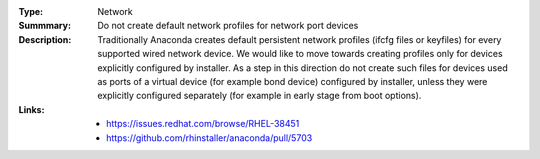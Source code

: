 :Type: Network
:Summmary: Do not create default network profiles for network port devices

:Description:
    Traditionally Anaconda creates default persistent network profiles (ifcfg files or keyfiles) for every supported wired network device.  We would like to move towards creating profiles only for devices explicitly configured by installer. As a step in this direction do not create such files for devices used as ports of a virtual device (for example bond device) configured by installer, unless they were explicitly configured separately (for example in early stage from boot options).

:Links:
    - https://issues.redhat.com/browse/RHEL-38451
    - https://github.com/rhinstaller/anaconda/pull/5703
